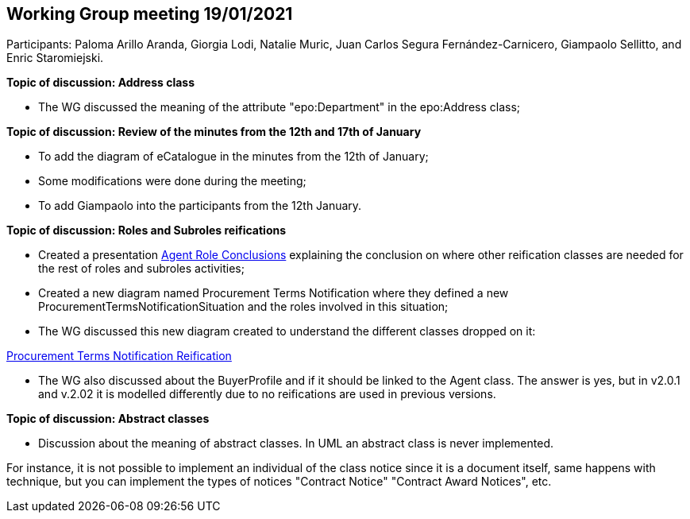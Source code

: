== Working Group meeting 19/01/2021

Participants: Paloma Arillo Aranda, Giorgia Lodi, Natalie Muric, Juan Carlos Segura Fernández-Carnicero, Giampaolo Sellitto, and Enric Staromiejski.

**Topic of discussion: Address class**

* The WG discussed the meaning of the attribute "epo:Department" in the epo:Address class;

**Topic of discussion: Review of the minutes from the 12th and 17th of January**

* To add the diagram of eCatalogue in the minutes from the 12th of January;
* Some modifications were done during the meeting;
* To add Giampaolo into the participants from the 12th January.

**Topic of discussion: Roles and Subroles reifications**

* Created a presentation link:{attachmentsdir}/presentations/Agent-Role-CONCLUSIONS.pptx[Agent Role Conclusions] explaining the conclusion on where other reification classes are needed for the rest of roles and subroles activities;
* Created a new diagram named Procurement Terms Notification where they defined a new ProcurementTermsNotificationSituation and the roles involved in this situation;
* The WG discussed this new diagram created to understand the different classes dropped on it:

link:https://github.com/OP-TED/ePO/tree/feature/frozen-2.0.2/implementation/test/doc/img/Procurement%20Terms%20Notification%20Reification.png[Procurement Terms Notification Reification]

* The WG also discussed about the BuyerProfile and if it should be linked to the Agent class. The answer is yes, but in v2.0.1 and v.2.02 it is modelled differently due to no reifications are used in previous versions.

**Topic of discussion: Abstract classes**

* Discussion about the meaning of abstract classes. In UML an abstract class is never implemented.

For instance, it is not possible to implement an individual of the class notice since it is a document itself, same happens with technique, but you can implement the types of notices "Contract Notice" "Contract Award Notices", etc.